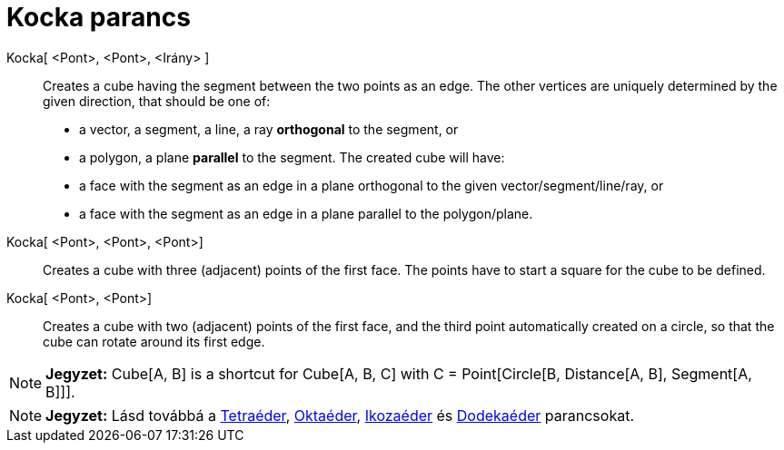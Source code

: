 = Kocka parancs
:page-en: commands/Cube
ifdef::env-github[:imagesdir: /hu/modules/ROOT/assets/images]

Kocka[ <Pont>, <Pont>, <Irány> ]::
  Creates a cube having the segment between the two points as an edge.
  The other vertices are uniquely determined by the given direction, that should be one of:
  * a vector, a segment, a line, a ray *orthogonal* to the segment, or
  * a polygon, a plane *parallel* to the segment.
  The created cube will have:
  * a face with the segment as an edge in a plane orthogonal to the given vector/segment/line/ray, or
  * a face with the segment as an edge in a plane parallel to the polygon/plane.

Kocka[ <Pont>, <Pont>, <Pont>]::
  Creates a cube with three (adjacent) points of the first face. The points have to start a square for the cube to be
  defined.

Kocka[ <Pont>, <Pont>]::
  Creates a cube with two (adjacent) points of the first face, and the third point automatically created on a circle, so
  that the cube can rotate around its first edge.

[NOTE]
====

*Jegyzet:* Cube[A, B] is a shortcut for Cube[A, B, C] with C = Point[Circle[B, Distance[A, B], Segment[A, B]]].

====

[NOTE]
====

*Jegyzet:* Lásd továbbá a xref:/commands/Tetraéder.adoc[Tetraéder], xref:/commands/Oktaéder.adoc[Oktaéder],
xref:/commands/Ikozaéder.adoc[Ikozaéder] és xref:/commands/Dodekaéder.adoc[Dodekaéder] parancsokat.

====
